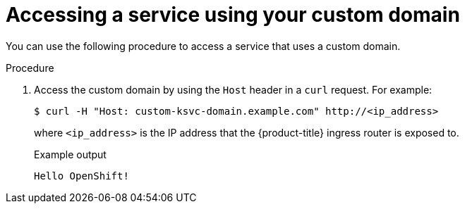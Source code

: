 // Module included in the following assemblies:
//
// * serverless/networking/serverless-ossm-custom-domains.adoc

[id="serverless-access-custom-domain_{context}"]
= Accessing a service using your custom domain

You can use the following procedure to access a service that uses a custom domain.

.Procedure

. Access the custom domain by using the `Host` header in a `curl` request. For example:
+
[source,terminal]
----
$ curl -H "Host: custom-ksvc-domain.example.com" http://<ip_address>
----
+
where `<ip_address>` is the IP address that the {product-title} ingress router is exposed to.
+
.Example output
[source,terminal]
----
Hello OpenShift!
----
